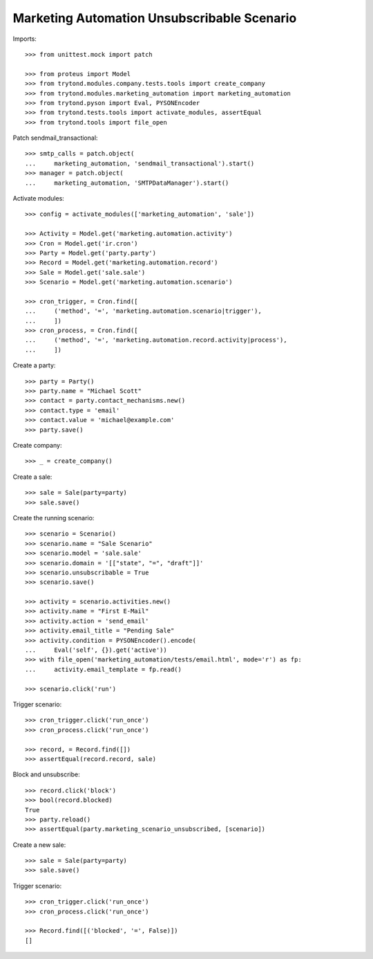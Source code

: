 Marketing Automation Unsubscribable Scenario
============================================

Imports::

    >>> from unittest.mock import patch

    >>> from proteus import Model
    >>> from trytond.modules.company.tests.tools import create_company
    >>> from trytond.modules.marketing_automation import marketing_automation
    >>> from trytond.pyson import Eval, PYSONEncoder
    >>> from trytond.tests.tools import activate_modules, assertEqual
    >>> from trytond.tools import file_open

Patch sendmail_transactional::

    >>> smtp_calls = patch.object(
    ...     marketing_automation, 'sendmail_transactional').start()
    >>> manager = patch.object(
    ...     marketing_automation, 'SMTPDataManager').start()

Activate modules::

    >>> config = activate_modules(['marketing_automation', 'sale'])

    >>> Activity = Model.get('marketing.automation.activity')
    >>> Cron = Model.get('ir.cron')
    >>> Party = Model.get('party.party')
    >>> Record = Model.get('marketing.automation.record')
    >>> Sale = Model.get('sale.sale')
    >>> Scenario = Model.get('marketing.automation.scenario')

    >>> cron_trigger, = Cron.find([
    ...     ('method', '=', 'marketing.automation.scenario|trigger'),
    ...     ])
    >>> cron_process, = Cron.find([
    ...     ('method', '=', 'marketing.automation.record.activity|process'),
    ...     ])

Create a party::

    >>> party = Party()
    >>> party.name = "Michael Scott"
    >>> contact = party.contact_mechanisms.new()
    >>> contact.type = 'email'
    >>> contact.value = 'michael@example.com'
    >>> party.save()

Create company::

    >>> _ = create_company()

Create a sale::

    >>> sale = Sale(party=party)
    >>> sale.save()

Create the running scenario::

    >>> scenario = Scenario()
    >>> scenario.name = "Sale Scenario"
    >>> scenario.model = 'sale.sale'
    >>> scenario.domain = '[["state", "=", "draft"]]'
    >>> scenario.unsubscribable = True
    >>> scenario.save()

    >>> activity = scenario.activities.new()
    >>> activity.name = "First E-Mail"
    >>> activity.action = 'send_email'
    >>> activity.email_title = "Pending Sale"
    >>> activity.condition = PYSONEncoder().encode(
    ...     Eval('self', {}).get('active'))
    >>> with file_open('marketing_automation/tests/email.html', mode='r') as fp:
    ...     activity.email_template = fp.read()

    >>> scenario.click('run')

Trigger scenario::

    >>> cron_trigger.click('run_once')
    >>> cron_process.click('run_once')

    >>> record, = Record.find([])
    >>> assertEqual(record.record, sale)

Block and unsubscribe::

    >>> record.click('block')
    >>> bool(record.blocked)
    True
    >>> party.reload()
    >>> assertEqual(party.marketing_scenario_unsubscribed, [scenario])

Create a new sale::

    >>> sale = Sale(party=party)
    >>> sale.save()

Trigger scenario::

    >>> cron_trigger.click('run_once')
    >>> cron_process.click('run_once')

    >>> Record.find([('blocked', '=', False)])
    []

